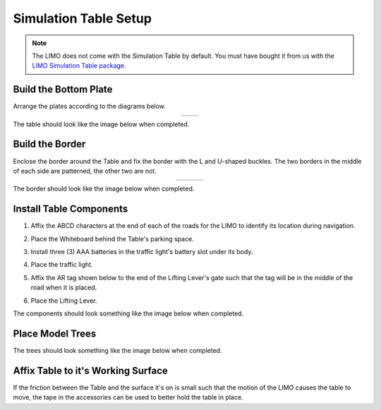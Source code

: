 ======================
Simulation Table Setup
======================

.. note::

    The LIMO does not come with the Simulation Table by default. You must have bought it from us
    with the `LIMO Simulation Table package`_.

.. _`LIMO Simulation Table package`: https://www.trossenrobotics.com/limo.aspx#packages

Build the Bottom Plate
======================

Arrange the plates according to the diagrams below.

.. container:: no-table

    .. list-table::
        :align: center

        * - .. image:: _images/sim_table_bottom.png
                :align: center
                :width: 50%
          - .. image:: _images/sim_table_bottom_numbered.png
                :align: center
                :width: 50%

The table should look like the image below when completed.

.. image:: _images/sim_table_done.png
    :align: center
    :width: 50%

Build the Border
================

Enclose the border around the Table and fix the border with the L and U-shaped buckles. The two
borders in the middle of each side are patterned, the other two are not.

.. container:: no-table

    .. list-table::
        :align: center
        :widths: 70 30

        * - .. image:: _images/sim_table_perimeter.png
                :align: center
          - .. image:: _images/sim_table_perimeter_callout.png
                :align: center

The border should look like the image below when completed.

.. image:: _images/sim_table_perimeter_done.png
    :align: center
    :width: 50%

Install Table Components
========================

1.  Affix the ABCD characters at the end of each of the roads for the LIMO to identify its location
    during navigation.
2.  Place the Whiteboard behind the Table's parking space.
3.  Install three (3) AAA batteries in the traffic light's battery slot under its body.
4.  Place the traffic light.
5.  Affix the AR tag shown below to the end of the Lifting Lever's gate such that the tag will be
    in the middle of the road when it is placed.

    .. image:: _images/alvar0.png
        :align: center

6.  Place the Lifting Lever.

The components should look something like the image below when completed.

.. image:: _images/sim_table_components_done.png
    :align: center
    :width: 50%

Place Model Trees
=================

The trees should look something like the image below when completed.

.. image:: _images/sim_table_trees_done.png
    :align: center
    :width: 50%

Affix Table to it's Working Surface
===================================

If the friction between the Table and the surface it's on is small such that the motion of the LIMO
causes the table to move, the tape in the accessories can be used to better hold the table in
place.
